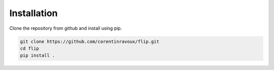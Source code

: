 Installation
============

Clone the repository from github and install using pip.

.. code:: bash

   git clone https://github.com/corentinravoux/flip.git
   cd flip
   pip install .
